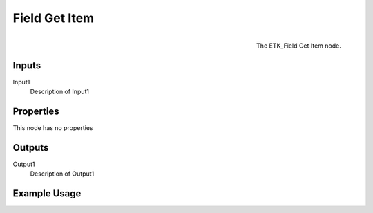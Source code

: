 .. index:: Fields; Field Get Item
.. _etk.fields.field_get_item:

***************
 Field Get Item
***************

.. figure:: /images/nodes-field_get_item.png
   :align: right

   The ETK_Field Get Item node.

.. todo:: ETK_Field Get Item node description.


Inputs
=======

Input1
   Description of Input1

Properties
===========

This node has no properties

Outputs
========

Output1
   Description of Output1

Example Usage
==============

.. todo:: Add example for ETK_Field Get Item
